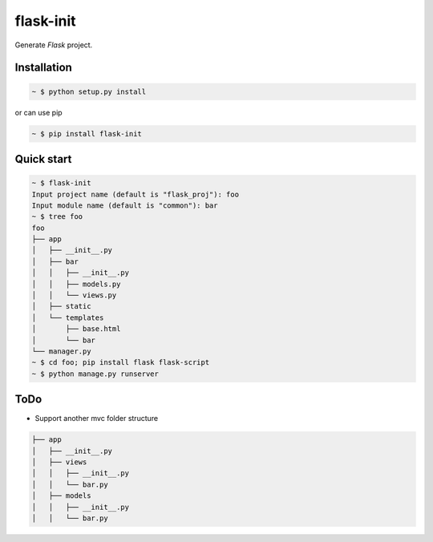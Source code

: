 flask-init
==========

.. image:: https://pypip.in/v/flask-init/badge.svg
    :target: https://pypi.python.org/pypi/flask-init/
    :alt: Latest Version

Generate `Flask` project.

.. _Flask: http://flask.pocoo.org/


Installation
-------------

.. sourcecode:: bash

   ~ $ python setup.py install
   
or can use pip

.. sourcecode:: bash

   ~ $ pip install flask-init


Quick start
-----------

.. sourcecode:: bash

   ~ $ flask-init
   Input project name (default is "flask_proj"): foo
   Input module name (default is "common"): bar
   ~ $ tree foo
   foo
   ├── app
   │   ├── __init__.py
   │   ├── bar
   │   │   ├── __init__.py
   │   │   ├── models.py
   │   │   └── views.py
   │   ├── static
   │   └── templates
   │       ├── base.html
   │       └── bar
   └── manager.py
   ~ $ cd foo; pip install flask flask-script
   ~ $ python manage.py runserver

ToDo
----
* Support another mvc folder structure

.. sourcecode:: bash

   ├── app
   │   ├── __init__.py
   │   ├── views
   │   │   ├── __init__.py
   │   │   └── bar.py
   │   ├── models
   │   │   ├── __init__.py
   │   │   └── bar.py

